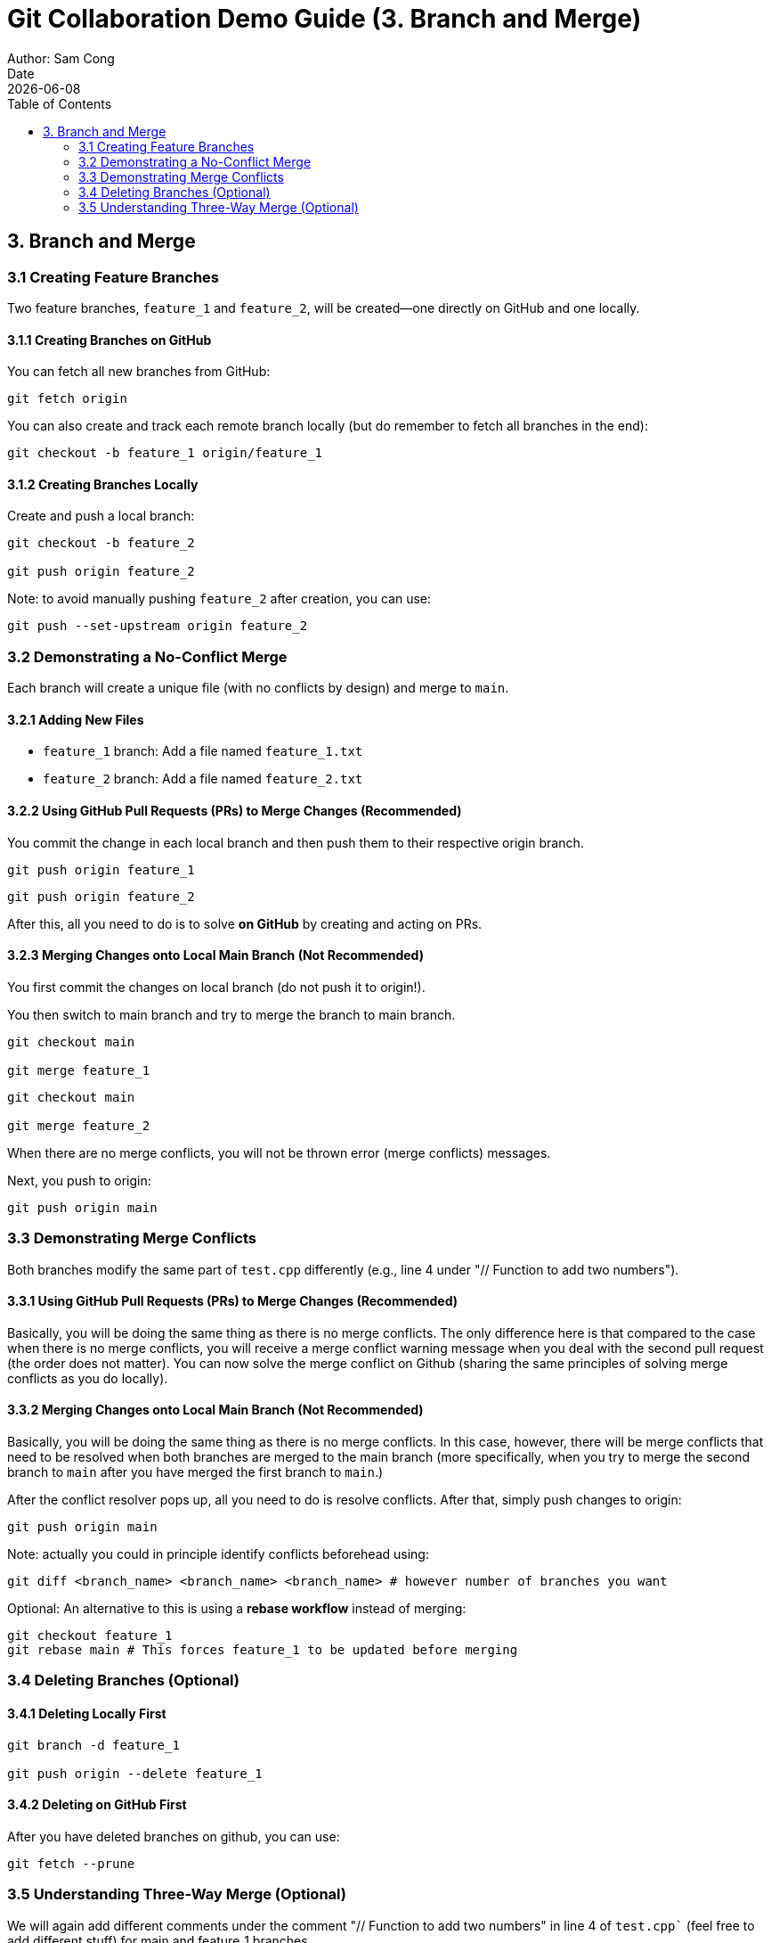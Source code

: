 = Git Collaboration Demo Guide (3. Branch and Merge)
Author: Sam Cong
Date: {docdate}
:toc:

== 3. Branch and Merge

=== 3.1 Creating Feature Branches
Two feature branches, `feature_1` and `feature_2`, will be created—one directly on GitHub and one locally.

==== 3.1.1 Creating Branches on GitHub
You can fetch all new branches from GitHub:
[source,bash]
----
git fetch origin
----

You can also create and track each remote branch locally (but do remember to fetch all branches in the end):
[source,bash]
----
git checkout -b feature_1 origin/feature_1
----

==== 3.1.2 Creating Branches Locally
Create and push a local branch:
[source,bash]
----
git checkout -b feature_2

git push origin feature_2
----

Note: to avoid manually pushing `feature_2` after creation, you can use:
[source,bash]
----
git push --set-upstream origin feature_2
----

=== 3.2 Demonstrating a No-Conflict Merge
Each branch will create a unique file (with no conflicts by design) and merge to `main`.

==== 3.2.1 Adding New Files
- `feature_1` branch: Add a file named `feature_1.txt`
- `feature_2` branch: Add a file named `feature_2.txt`

==== 3.2.2 Using GitHub Pull Requests (PRs) to Merge Changes (Recommended)
You commit the change in each local branch and then push them to their respective origin branch.  
[source,bash]
----
git push origin feature_1
----

[source,bash]
----
git push origin feature_2
----

After this, all you need to do is to solve **on GitHub** by creating and acting on PRs. 

==== 3.2.3 Merging Changes onto Local Main Branch (Not Recommended)
You first commit the changes on local branch (do not push it to origin!). 

You then switch to main branch and try to merge the branch to main branch. 
[source,bash]
----
git checkout main

git merge feature_1
----

[source,bash]
----
git checkout main

git merge feature_2
----

When there are no merge conflicts, you will not be thrown error (merge conflicts) messages. 

Next, you push to origin:
[source,bash]
----
git push origin main
----

=== 3.3 Demonstrating Merge Conflicts
Both branches modify the same part of `test.cpp` differently (e.g., line 4 under "// Function to add two numbers").

==== 3.3.1 Using GitHub Pull Requests (PRs) to Merge Changes (Recommended)
Basically, you will be doing the same thing as there is no merge conflicts. The only difference here is that compared to the case when there is no merge conflicts, you will receive a merge conflict warning message when you deal with the second pull request (the order does not matter). You can now solve the merge conflict on Github (sharing the same principles of solving merge conflicts as you do locally).

==== 3.3.2 Merging Changes onto Local Main Branch (Not Recommended)
Basically, you will be doing the same thing as there is no merge conflicts. In this case, however, there will be merge conflicts that need to be resolved when both branches are merged to the main branch (more specifically, when you try to merge the second branch to `main` after you have merged the first branch to `main`.)

After the conflict resolver pops up, all you need to do is resolve conflicts. After that, simply push changes to origin:
[source,bash]
----
git push origin main
----

Note: actually you could in principle identify conflicts beforehead using:
[source,bash]
----
git diff <branch_name> <branch_name> <branch_name> # however number of branches you want
----

Optional: An alternative to this is using a **rebase workflow** instead of merging: 
[source,bash]
----
git checkout feature_1
git rebase main # This forces feature_1 to be updated before merging
----

=== 3.4 Deleting Branches (Optional)
==== 3.4.1 Deleting Locally First
[source,bash]
----
git branch -d feature_1

git push origin --delete feature_1
----

==== 3.4.2 Deleting on GitHub First
After you have deleted branches on github, you can use:
[source,bash]
----
git fetch --prune
----

=== 3.5 Understanding Three-Way Merge (Optional)
We will again add different comments under the comment "// Function to add two numbers" in line 4 of `test.cpp`` (feel free to add different stuff) for main and feature_1 branches.

When you commit the change in main branch and then commit the change in feature_1 branch, and then try to merge feature_1 to main (i.e., `git merge feature_1` on main branch), you will get a three-way merge. 

Even if there are no merge conflicts, Git will still perform a three-way merge and create a merge commit. Feel free to test that out (when there are no conflicts and when there are)!